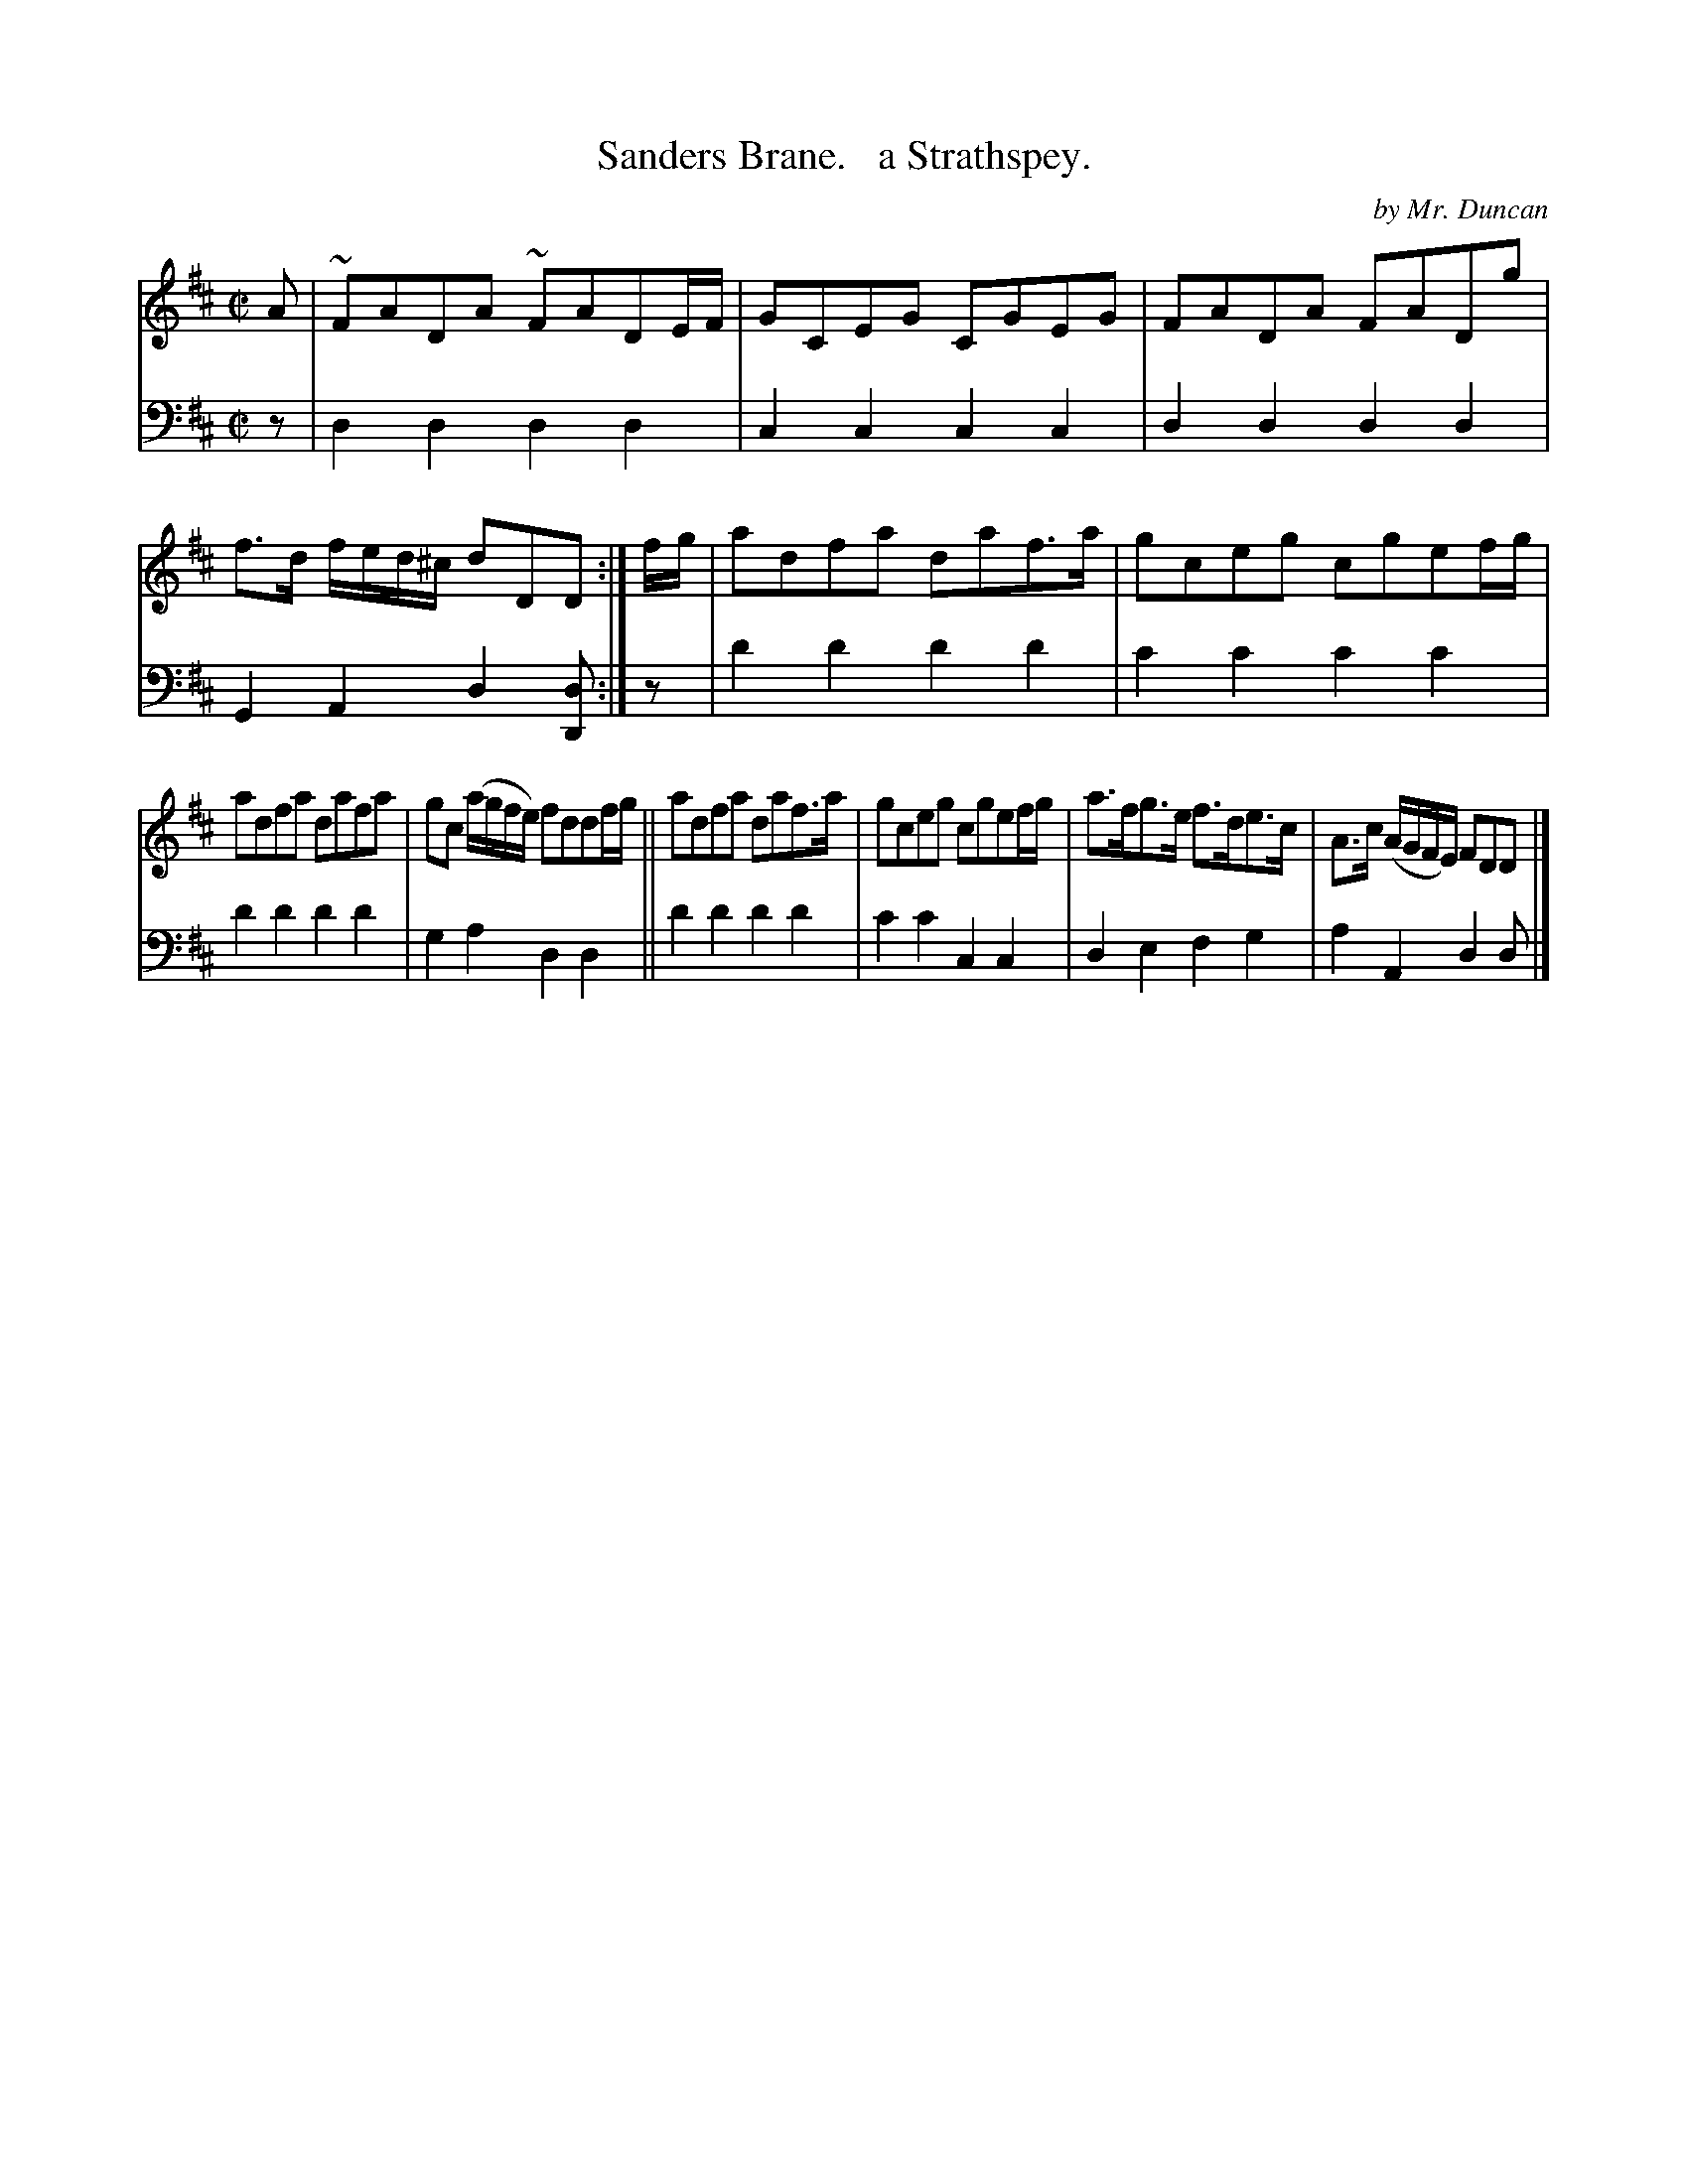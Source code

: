X: 2322
T: Sanders Brane.   a Strathspey.
C: by Mr. Duncan
%R: strathspey
B: Niel Gow & Sons "Complete Repository" v.2 p.32 #2
Z: 2021 John Chambers <jc:trillian.mit.edu>
M: C|
L: 1/8
K: D
% - - - - - - - - - -
V: 1 staves=2
A |\
~FADA ~FADE/F/ | GCEG CGEG | FADA FADg | f>d f/e/d/^c/ dDD :| f/g/ | adfa daf>a | gceg cgef/g/ |
adfa dafa | gc (a/g/f/e/) fddf/g/ || adfa daf>a | gceg cgef/g/ | a>fg>e f>de>c | A>c (A/G/F/E/) FDD |]
% - - - - - - - - - -
% Voice 2 preserves the staff layout in the book.
V: 2 clef=bass middle=d
z |\
d2d2 d2d2 | c2c2 c2c2 | d2d2 d2d2 | G2A2 d2[dD] :| z | d'2d'2 d'2d'2  | c'2c'2 c'2c'2 |
d'2d'2 d'2d'2 | g2a2 d2d2 || d'2d'2 d'2d'2 | c'2c'2 c2c2 | d2e2 f2g2 | a2A2 d2d |]
